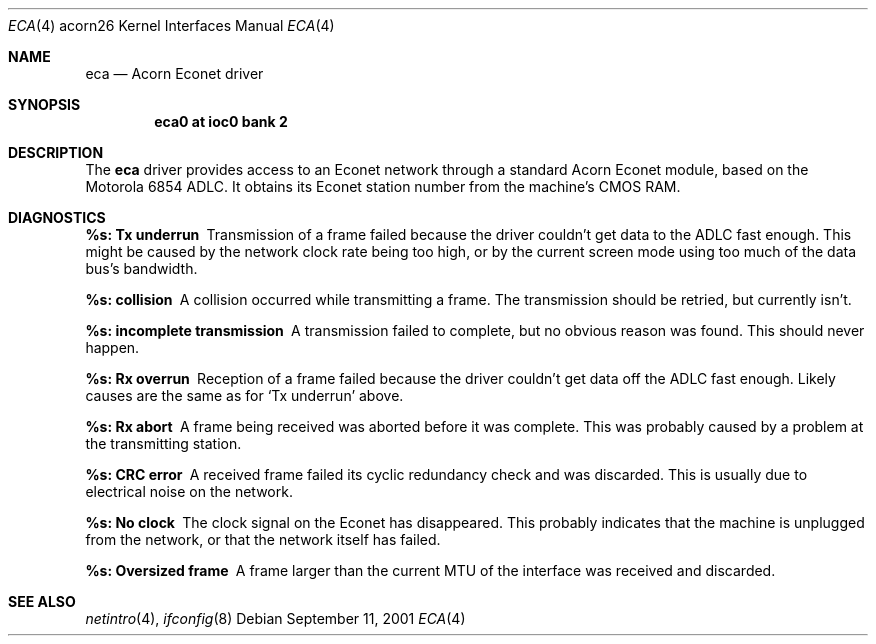 .\" eca.4,v 1.2 2009/03/09 19:24:29 joerg Exp
.\"
.\" Copyright (c) 2001 Ben Harris
.\" All rights reserved.
.\"
.\" Redistribution and use in source and binary forms, with or without
.\" modification, are permitted provided that the following conditions
.\" are met:
.\" 1. Redistributions of source code must retain the above copyright
.\"    notice, this list of conditions and the following disclaimer.
.\" 2. Redistributions in binary form must reproduce the above copyright
.\"    notice, this list of conditions and the following disclaimer in the
.\"    documentation and/or other materials provided with the distribution.
.\" 3. The name of the author may not be used to endorse or promote products
.\"    derived from this software without specific prior written permission.
.\"
.\" THIS SOFTWARE IS PROVIDED BY THE AUTHOR ``AS IS'' AND ANY EXPRESS OR
.\" IMPLIED WARRANTIES, INCLUDING, BUT NOT LIMITED TO, THE IMPLIED WARRANTIES
.\" OF MERCHANTABILITY AND FITNESS FOR A PARTICULAR PURPOSE ARE DISCLAIMED.
.\" IN NO EVENT SHALL THE AUTHOR BE LIABLE FOR ANY DIRECT, INDIRECT,
.\" INCIDENTAL, SPECIAL, EXEMPLARY, OR CONSEQUENTIAL DAMAGES (INCLUDING, BUT
.\" NOT LIMITED TO, PROCUREMENT OF SUBSTITUTE GOODS OR SERVICES; LOSS OF USE,
.\" DATA, OR PROFITS; OR BUSINESS INTERRUPTION) HOWEVER CAUSED AND ON ANY
.\" THEORY OF LIABILITY, WHETHER IN CONTRACT, STRICT LIABILITY, OR TORT
.\" (INCLUDING NEGLIGENCE OR OTHERWISE) ARISING IN ANY WAY OUT OF THE USE OF
.\" THIS SOFTWARE, EVEN IF ADVISED OF THE POSSIBILITY OF SUCH DAMAGE.
.\"
.Dd September 11, 2001
.Dt ECA 4 acorn26
.Os
.Sh NAME
.Nm eca
.Nd Acorn Econet driver
.Sh SYNOPSIS
.Cd eca0 at ioc0 bank 2
.Sh DESCRIPTION
The
.Nm
driver provides access to an Econet network through a standard Acorn
Econet module, based on the Motorola 6854 ADLC.  It obtains its Econet
station number from the machine's CMOS RAM.
.Sh DIAGNOSTICS
.Bl -diag
.It %s: Tx underrun
Transmission of a frame failed because the driver couldn't get data to
the ADLC fast enough.  This might be caused by the network clock rate
being too high, or by the current screen mode using too much of the
data bus's bandwidth.
.It %s: collision
A collision occurred while transmitting a frame.  The transmission
should be retried, but currently isn't.
.It %s: incomplete transmission
A transmission failed to complete, but no obvious reason was found.
This should never happen.
.It %s: Rx overrun
Reception of a frame failed because the driver couldn't get data off
the ADLC fast enough.  Likely causes are the same as for
.Ql \&Tx underrun
above.
.It %s: Rx abort
A frame being received was aborted before it was complete.  This was
probably caused by a problem at the transmitting station.
.It %s: CRC error
A received frame failed its cyclic redundancy check and was discarded.
This is usually due to electrical noise on the network.
.It %s: No clock
The clock signal on the Econet has disappeared.  This probably
indicates that the machine is unplugged from the network, or that the
network itself has failed.
.It %s: Oversized frame
A frame larger than the current MTU of the interface was received and
discarded.
.El
.Sh SEE ALSO
.Xr netintro 4 ,
.Xr ifconfig 8
